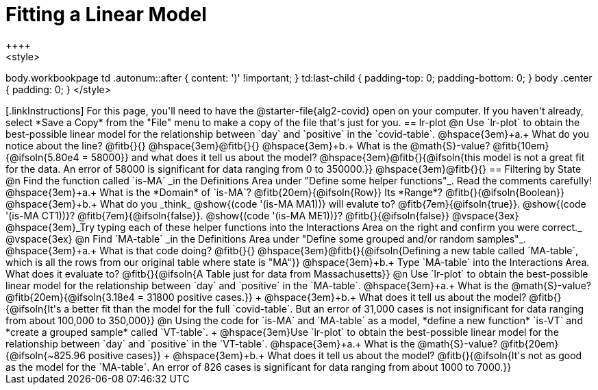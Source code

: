 = Fitting a Linear Model
++++
<style>
body.workbookpage td .autonum::after { content: ')' !important; }
td:last-child { padding-top: 0; padding-bottom: 0; }
body .center { padding: 0; }
</style>
++++

[.linkInstructions]
For this page, you'll need to have the @starter-file{alg2-covid} open on your computer. If you haven't already, select *Save a Copy* from the "File" menu to make a copy of the file that's just for you.

== lr-plot

@n Use `lr-plot` to obtain the best-possible linear model for the relationship between `day` and `positive` in the `covid-table`.

@hspace{3em}+a.+ What do you notice about the line? @fitb{}{} 

@hspace{3em}@fitb{}{}

@hspace{3em}+b.+ What is the @math{S}-value? @fitb{10em}{@ifsoln{5.80e4 = 58000}} and what does it tell us about the model? @hspace{3em}@fitb{}{@ifsoln{this model is not a great fit for the data. An error of 58000 is significant for data ranging from 0 to 350000.}}

@hspace{3em}@fitb{}{}

== Filtering by State

@n Find the function called `is-MA` _in the Definitions Area under "Define some helper functions"_. Read the comments carefully!

@hspace{3em}+a.+ What is the *Domain* of `is-MA`? @fitb{20em}{@ifsoln{Row}} Its *Range*? @fitb{}{@ifsoln{Boolean}}

@hspace{3em}+b.+ What do you _think_ @show{(code '(is-MA MA1))} will evalute to? @fitb{7em}{@ifsoln{true}}. @show{(code '(is-MA CT1))}? @fitb{7em}{@ifsoln{false}}. @show{(code '(is-MA ME1))}? @fitb{}{@ifsoln{false}}

@vspace{3ex}

@hspace{3em}_Try typing each of these helper functions into the Interactions Area on the right and confirm you were correct._

@vspace{3ex}

@n Find `MA-table` _in the Definitions Area under "Define some grouped and/or random samples"_. 

@hspace{3em}+a.+ What is that code doing? @fitb{}{} 
@hspace{3em}@fitb{}{@ifsoln{Defining a new table called `MA-table`, which is all the rows from our original table where state is "MA"}}

@hspace{3em}+b.+ Type `MA-table` into the Interactions Area. What does it evaluate to? @fitb{}{@ifsoln{A Table just for data from Massachusetts}}

@n Use `lr-plot` to obtain the best-possible linear model for the relationship between `day` and `positive` in the `MA-table`.

@hspace{3em}+a.+ What is the @math{S}-value? @fitb{20em}{@ifsoln{3.18e4 = 31800 positive cases.}} +
@hspace{3em}+b.+ What does it tell us about the model? @fitb{}{@ifsoln{It's a better fit than the model for the full `covid-table`. But an error of 31,000 cases is not insignificant for data ranging from about 100,000 to 350,000}}

@n Using the code for `is-MA` and `MA-table` as a model, *define a new function* `is-VT` and *create a grouped sample* called `VT-table`. +
@hspace{3em}Use `lr-plot` to obtain the best-possible linear model for the relationship between `day` and `positive` in the `VT-table`.

@hspace{3em}+a.+ What is the @math{S}-value? @fitb{20em}{@ifsoln{~825.96 positive cases}} +
@hspace{3em}+b.+ What does it tell us about the model? @fitb{}{@ifsoln{It's not as good as the model for the `MA-table`. An error of 826 cases is significant for data ranging from about 1000 to 7000.}}
